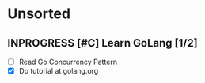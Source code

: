 * Unsorted
** INPROGRESS [#C] Learn GoLang [1/2]
- [ ] Read Go Concurrency Pattern
- [X] Do tutorial at golang.org
